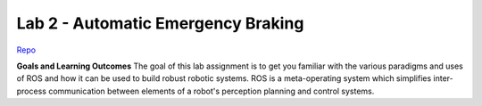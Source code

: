 .. _doc_lab2:


Lab 2 - Automatic Emergency Braking
====================================

`Repo <https://github.com/f1tenth/f110_ros/tree/master/safety>`_

**Goals and Learning Outcomes**
The goal of this lab assignment is to get you familiar with the various paradigms and uses of ROS and how it can be used to build robust robotic systems.
ROS is a meta-operating system which simplifies inter-process communication between elements of a robot's perception planning and control systems.